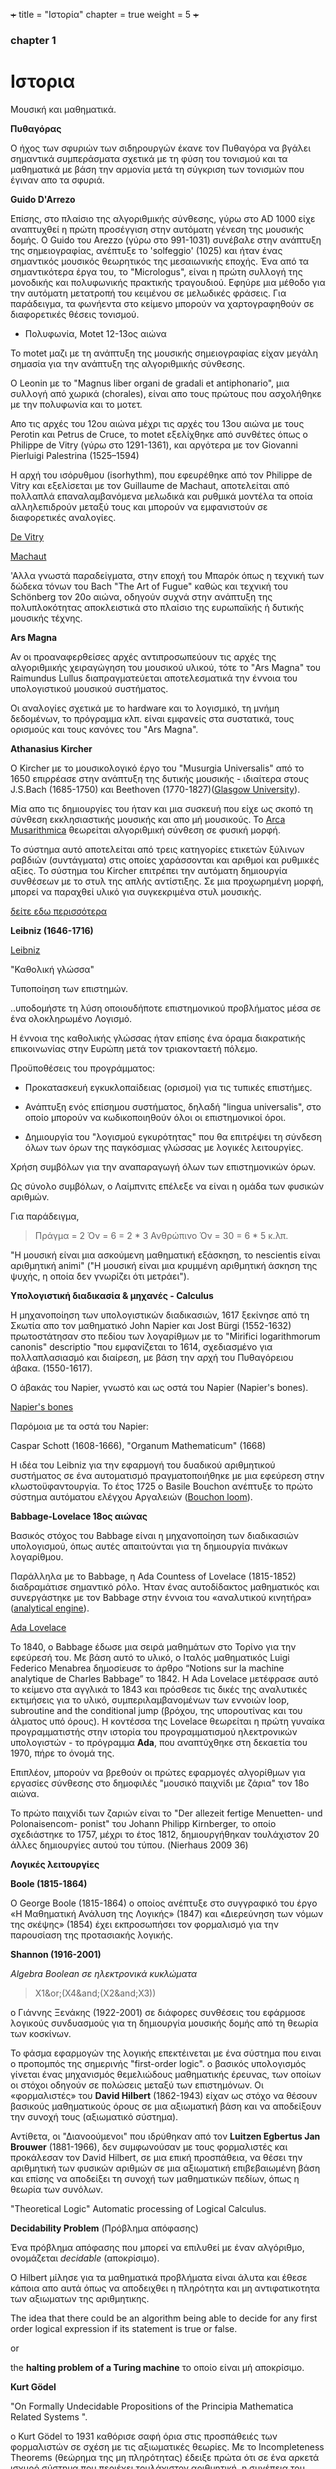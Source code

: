 +++
title = "Ιστορία"
chapter = true
weight = 5
+++
*** chapter 1


* Ιστορια

Μουσική και μαθηματικά.

 *Πυθαγόρας*

Ο ήχος των σφυριών των σιδηρουργών έκανε τον Πυθαγόρα να βγάλει
σημαντικά συμπεράσματα σχετικά με τη φύση του τονισμού και τα μαθηματικά
με βάση την αρμονία μετά τη σύγκριση των τονισμών που έγιναν απο τα σφυριά.

 *Guido D'Arrezo*

Επίσης, στο πλαίσιο της αλγοριθμικής σύνθεσης, γύρω στο AD 1000 είχε
αναπτυχθεί η πρώτη προσέγγιση στην αυτόματη γένεση της μουσικής
δομής. Ο Guido του Arezzo (γύρω στο 991-1031) συνέβαλε στην ανάπτυξη
της σημειογραφίας, ανέπτυξε το 'solfeggio' (1025) και ήταν ένας σημαντικός
μουσικός θεωρητικός της μεσαιωνικής εποχής. Ένα από τα σημαντικότερα
έργα του, το "Micrologus", είναι η πρώτη συλλογή της μονοδικής και πολυφωνικής πρακτικής τραγουδιού.
Εφηύρε μια μέθοδο για την αυτόματη μετατροπή του κειμένου σε μελωδικές
φράσεις.
Για παράδειγμα, τα φωνήεντα στο κείμενο μπορούν να χαρτογραφηθούν σε
διαφορετικές θέσεις τονισμού.

- Πολυφωνία, Motet 12-13ος αιώνα

To motet μαζι με τη ανάπτυξη της μουσικής σημειογραφίας είχαν μεγάλη σημασία για την ανάπτυξη της αλγοριθμικής σύνθεσης.

Ο Leonin με το "Magnus liber organi de gradali et antiphonario", μια συλλογή από
χωρικά (chorales), είναι απο τους πρώτους που ασχολήθηκε με την
πολυφωνία και το μοτετ.

 Απο τις αρχές του 12ου αιώνα μέχρι τις αρχές του 13ου αιώνα με τους
 Perotin και Petrus de Cruce, το motet εξελίχθηκε από συνθέτες όπως ο
 Philippe de Vitry (γύρω στο 1291-1361), και αργότερα με τον Giovanni
 Pierluigi Palestrina (1525–1594)

Η αρχή του ισόρυθμου (isorhythm), που εφευρέθηκε από τον Philippe de Vitry και εξελίσεται με τον Guillaume de Machaut, αποτελείται από πολλαπλά επαναλαμβανόμενα μελωδικά και ρυθμικά μοντέλα τα οποία αλληλεπιδρούν μεταξύ τους και μπορούν να εμφανιστούν σε διαφορετικές αναλογίες.

[[https://www.youtube.com/watch?v=Ke2BuKG65Sw&t=31s][De Vitry]]

[[https://www.youtube.com/watch?v=11A4wqv8_wo][Machaut]]

'Αλλα γνωστά παραδείγματα, στην εποχή του Μπαρόκ όπως η τεχνική των δώδεκα τόνων του Bach "The Art
of Fugue" καθώς και τεχνική του Schönberg τον 20ο αιώνα, οδηγούν συχνά στην ανάπτυξη της
πολυπλοκότητας αποκλειστικά στο πλαίσιο της ευρωπαϊκής ή δυτικής μουσικής τέχνης.

 *Ars Magna*

Αν οι προαναφερθείσες αρχές αντιπροσωπεύουν τις αρχές της
αλγοριθμικής χειραγώγηση του μουσικού υλικού, τότε το "Ars Magna"
του Raimundus Lullus διαπραγματεύεται αποτελεσματικά την έννοια του υπολογιστικού
μουσικού συστήματος.

Οι αναλογίες σχετικά με το hardware και το λογισμικό, τη μνήμη δεδομένων, το πρόγραμμα κλπ. είναι εμφανείς στα συστατικά, τους ορισμούς και τους κανόνες του "Ars Magna".

 *Athanasius Kircher*

O Kircher με το μουσικολογικό έργο του "Musurgia Universalis" από
το 1650 επιρρέασε στην ανάπτυξη της δυτικής μουσικής - ιδιαίτερα στους
J.S.Bach (1685-1750) και Beethoven
(1770-1827)([[http://special.lib.gla.ac.uk/exhibns/month/nov2002.html][Glasgow University]]).

 Μία απο τις δημιουργίες του ήταν και μια συσκευή που είχε ως σκοπό
τη σύνθεση εκκλησιαστικής μουσικής και απο μή μουσικούς. Το [[https://en.wikipedia.org/wiki/Arca_Musarithmica#/media/File:Kircher-ark.jpg][Arca
Musarithmica]] θεωρείται αλγοριθμική σύνθεση σε φυσική μορφή.

Το σύστημα αυτό αποτελείται από τρεις κατηγορίες ετικετών ξύλινων
ραβδιών (συντάγματα) στις οποίες χαράσσονται και αριθμοί και ρυθμικές
αξίες. Το σύστημα του Kircher επιτρέπει την αυτόματη δημιουργία
συνθέσεων με το στυλ της απλής αντίστιξης. Σε μια
προχωρημένη μορφή, μπορεί να παραχθεί υλικό για συγκεκριμένα στυλ μουσικής.

[[http://special.lib.gla.ac.uk/exhibns/month/nov2002.html][δείτε εδω περισσότερα]]


 *Leibniz (1646-1716)*


[[https://upload.wikimedia.org/wikipedia/commons/3/3b/Gottfried_Wilhelm_Leibniz.jpg][Leibniz]]

"Καθολική γλώσσα"

Τυποποίηση των επιστημών.

..υποδομήστε τη λύση οποιουδήποτε επιστημονικού προβλήματος μέσα σε
ένα ολοκληρωμένο Λογισμό.

Η έννοια της καθολικής γλώσσας ήταν επίσης ένα όραμα
διακρατικής επικοινωνίας στην Ευρώπη μετά τον τριακονταετή πόλεμο.

Προϋποθέσεις του προγράμματος:

- Προκατασκευή εγκυκλοπαίδειας (ορισμοί) για τις τυπικές επιστήμες.

- Ανάπτυξη ενός επίσημου συστήματος, δηλαδή "lingua universalis", στο οποίο μπορούν να κωδικοποιηθούν όλοι οι επιστημονικοί όροι.

- Δημιουργία του "λογισμού εγκυρότητας" που θα επιτρέψει τη σύνδεση όλων των όρων της παγκόσμιας γλώσσας με λογικές λειτουργίες.


Χρήση συμβόλων για την αναπαραγωγή όλων των επιστημονικών όρων.

Ως σύνολο συμβόλων, ο Λαίμπνιτς επέλεξε να είναι η ομάδα των φυσικών αριθμών.

Για παράδειγμα,

#+BEGIN_QUOTE
Πράγμα = 2
Όν = 6 = 2 * 3
Ανθρώπινο Όν = 30 = 6 * 5
κ.λπ.
#+END_QUOTE

"Η μουσική είναι μια ασκούμενη μαθηματική εξάσκηση, το nescientis είναι αριθμητική animi" ("Η μουσική είναι μια κρυμμένη αριθμητική άσκηση της ψυχής, η οποία δεν γνωρίζει ότι μετράει").



*Υπολογιστική διαδικασία & μηχανές - Calculus*

Η μηχανοποίηση των υπολογιστικών διαδικασιών, 1617 ξεκίνησε από τη Σκωτία
απο τον μαθηματικό John Napier και Jost Bürgi (1552-1632) πρωτοστάτησαν στο
πεδίου των λογαρίθμων με το "Mirifici logarithmorum canonis"
descriptio "που εμφανίζεται το 1614, σχεδιασμένο για πολλαπλασιασμό
και διαίρεση, με βάση την αρχή του Πυθαγόρειου άβακα. (1550-1617).

Ο άβακάς του Napier, γνωστό και ως οστά του Napier (Napier's bones).

[[https://en.wikipedia.org/wiki/Napier%27s_bones][Napier's bones]]

Παρόμοια με τα οστά του Napier:

Caspar Schott (1608-1666),
"Organum Mathematicum" (1668)

Η ιδέα του Leibniz για την εφαρμογή του δυαδικού αριθμητικού
συστήματος σε ένα αυτοματισμό πραγματοποιήθηκε με μια εφεύρεση στην
κλωστοϋφαντουργία. Το έτος 1725 ο Basile Bouchon ανέπτυξε το πρώτο
σύστημα αυτόματου ελέγχου Αργαλειών ([[https://en.wikipedia.org/wiki/Basile_Bouchon#/media/File:Basile_Bouchon_1725_loom.jpg][Bouchon loom]]).

 *Babbage-Lovelace 18ος αιώνας*

Βασικός στόχος του Babbage είναι η μηχανοποίηση των διαδικασιών υπολογισμού, όπως αυτές απαιτούνται για τη δημιουργία πινάκων λογαρίθμου.

Παράλληλα με το Babbage, η Ada Countess of Lovelace (1815-1852)
διαδραμάτισε σημαντικό ρόλο. Ήταν ένας αυτοδίδακτος μαθηματικός και
συνεργάστηκε με τον Babbage στην έννοια του «αναλυτικού κινητήρα»
([[https://en.wikipedia.org/wiki/Analytical_Engine#/media/File:AnalyticalMachine_Babbage_London.jpg][analytical engine]]).

[[http://static1.squarespace.com/static/507dba43c4aabcfd2216a447/507dba43c4aabcfd2216a451/539853fde4b043aa14e924b9/1411669805035/Lady+Ada+Lovelace.jpg?format=1000w][Ada Lovelace]]

Το 1840, ο Babbage έδωσε μια σειρά μαθημάτων στο Τορίνο για την
εφεύρεσή του. Με βάση αυτό το υλικό, ο Ιταλός μαθηματικός Luigi
Federico Menabrea δημοσίευσε το άρθρο “Notions sur la machine
analytique de Charles Babbage” το 1842. Η Ada Lovelace μετέφρασε αυτό το
κείμενο στα αγγλικά το 1843 και πρόσθεσε τις δικές της αναλυτικές
εκτιμήσεις για το υλικό, συμπεριλαμβανομένων των εννοιών loop, subroutine and the conditional jump (βρόχου,
της υπορουτίνας και του άλματος υπό όρους).
Η κοντέσσα της Lovelace
θεωρείται η πρώτη γυναίκα προγραμματιστής στην ιστορία του
προγραμματισμού ηλεκτρονικών υπολογιστών - το πρόγραμμα *Ada*, που αναπτύχθηκε στη δεκαετία του 1970, πήρε το όνομά της.

Επιπλέον, μπορούν να βρεθούν οι πρώτες εφαρμογές αλγορίθμων για εργασίες σύνθεσης
στο δημοφιλές "μουσικό παιχνίδι με ζάρια" τον 18ο αιώνα.

Το πρώτο παιχνίδι των ζαριών είναι το "Der allezeit fertige Menuetten- und Polonaisencom- ponist" του Johann Philipp Kirnberger, το οποίο σχεδιάστηκε το 1757, μέχρι το έτος 1812, δημιουργήθηκαν τουλάχιστον 20 άλλες δημιουργίες αυτού του τύπου. (Nierhaus 2009 36)

 *Λογικές λειτουργίες*

 *Boole (1815-1864)*

Ο George Boole (1815-1864) ο οποίος ανέπτυξε στο συγγραφικό του έργο
«Η Μαθηματική Ανάλυση της Λογικής» (1847) και «Διερεύνηση των νόμων
της σκέψης» (1854) έχει εκπροσωπήσει τον φορμαλισμό για την παρουσίαση της προτασιακής λογικής.

 *Shannon (1916-2001)*

/Algebra Boolean σε ηλεκτρονικά κυκλώματα/

#+BEGIN_QUOTE
X1&or;(X4&and;(X2&and;X3))
#+END_QUOTE

ο Γιάννης Ξενάκης (1922-2001) σε διάφορες συνθέσεις του εφάρμοσε λογικούς συνδυασμούς για τη δημιουργία μουσικής δομής από τη θεωρία των κοσκίνων.

Το φάσμα εφαρμογών της λογικής επεκτέινεται με ένα σύστημα που ειναι ο προπομπός της σημερινής "first-order logic".
ο βασικός υπολογισμός γίνεται ένας μηχανισμός θεμελιώδους μαθηματικής
έρευνας, των οποίων οι στόχοι οδηγούν σε πολώσεις μεταξύ των
επιστημόνων. Οι «φορμαλιστές» του *David Hilbert* (1862-1943) είχαν ως
στόχο να θέσουν βασικούς μαθηματικούς όρους σε μια αξιωματική βάση και
να αποδείξουν την συνοχή τους (αξιωματικό σύστημα).

Αντίθετα, οι "Διανοούμενοι" που ιδρύθηκαν από τον *Luitzen Egbertus Jan Brouwer* (1881-1966), δεν συμφωνούσαν με τους φορμαλιστές και
προκάλεσαν τον David Hilbert, σε μια επική προσπάθεια, να θέσει την
αριθμητική των φυσικών αριθμών σε μια αξιωματική επιβεβαιωμένη βάση και επίσης να αποδείξει τη συνοχή των μαθηματικών πεδίων, όπως η θεωρία των συνόλων.

"Theoretical Logic"
Automatic processing of Logical Calculus.

*Decidability Problem* (Πρόβλημα απόφασης)

Ένα πρόβλημα απόφασης που μπορεί να επιλυθεί με έναν αλγόριθμο,
ονομάζεται /decidable/ (αποκρίσιμο).

Ο Hilbert μίλησε για τα μαθηματικά προβλήματα είναι άλυτα και έθεσε
κάποια απο αυτά όπως να
αποδειχθει η πληρότητα και μη αντιφατικοτητα των αξιωματων της
αριθμητικης. 

The idea that there could be an algorithm being able to decide for any first order logical expression if its statement is true or false.

or

the *halting problem of a Turing machine* το οποίο είναι μή αποκρίσιμο.

*Kurt Gödel*

"On Formally Undecidable Propositions of the Principia Mathematica Related Systems ".

o Kurt Gödel το 1931 καθόρισε σαφή όρια στις προσπάθειές των
φορμαλιστών σε σχέση με τις αξιωματικές θεωρίες. Με το Incompleteness Theorems (θεώρημα της μη πληρότητας) έδειξε πρώτα ότι σε ένα αρκετά
ισχυρό σύστημα που περιέχει τουλάχιστον αριθμητική, η συνέπεια του
συστήματος δεν μπορεί να αποδειχθεί (μη πληρότητα) μέσα στο σύστημα
με τα δικά του μόνο αξιώματα. Δεύτερον, κατάφερε να αποδείξει ότι σε
ένα τέτοιο σύστημα μπορούν να γίνουν προτάσεις που στο πλαίσιο αυτού
του συστήματος δεν είναι ούτε πλήρες ούτε
συνεπές.

Αυτά τα αποτελέσματα είχαν μεγάλη επίδραση στη φιλοσοφία των
μαθηματικών και της λογικής. 

Παρόλα αυτά, οι επιτυχίες του Hilbert και των
φορμαλιστών έθεσε τις βασεις για την ανάπτυξη της μαθηματικής λογικής. 

*John von Neumann*

[[https://en.wikipedia.org/wiki/John_von_Neumann#/media/File:JohnvonNeumann-LosAlamos.gif][John von Neumann]]

- John von Neumann (1903-1957) - /game theory/ and /quantum mechanics/, /Von Neumann architecture/ in computing, /linear programming/, /self-replicating machines/, /stochastic computing/.

IAS computer 1952 (5 kilobytes capacity)

*Theory of Self-Reproducing Automata*

 *Workable definition of an algorithm*

 *David Hilbert*

- Hilbert's decision problem
Given a mathematical proposition, can one find an algorithm to decide
whether the proposition is true or false?

*Alan Turing*

Turing's Thesis was that:

Any "algorithm" can be carried out by one of his machines.

 *Turing Machine*
#+BEGIN_QUOTE
Infinte tape

Symbols 0, 1 and blank ""

Read/Write head

Read the symbol on the square under the head.

Leave it unchanged or edit the symbol by writing another symbol.

Move the tape left or right by one square so that the machine can read
and edit the symbol on a neghbouring square.
#+END_QUOTE

- Cracking Enigma Machine

A Polyalphabetic machine.

- The Imitation Game

Mind A Quarterly review of Psychology and Philosophy
Computing machinery and Intelligence

- The Turing Test

 *Computers between 1930s and 50s*

Bell Laboratory:

 *Konrad Zuse*

- Zuse3 or Z3 1941

Από το 1934 έως το 1938, ο Konrad Zuse ανέπτυξε το πρώτο του μοντέλο υπολογιστικής μηχανής με βάση το πρόγραμμα. Το Z1 (Zuse 1) κατασκευάστηκε αποκλειστικά από μηχανικά εξαρτήματα. Ο Zuse χρησιμοποίησε μια μνήμη ικανή να αποθηκεύσει 16 δυαδικούς αριθμούς 24 bit, ο καθένας από τους οποίους αποτελείται από μεταλλικά φύλλα που μπορούν να επανατοποθετηθούν. Παρόλο που η ιδέα του θεωρήθηκε σωστή, προέκυψαν κάποια προβλήματα λόγω του μηχανικού φορτίου υλικού.
Στα μοντέλα παρακολούθησης Z2 (1940) και Z3 (1941), τα μηχανικά στοιχεία μεταγωγής αντικαταστάθηκαν από ρελέ. Το Z3, που θεωρείται ο πρώτος προγραμματιζόμενος ηλεκτρονικός υπολογιστής, επέτρεψε την επεξεργασία "floating-point numbers" που δεν εφαρμόστηκαν σε παρόμοια μοντέλα, όπως Mark I, ENIAC και άλλα, της εποχής εκείνης. Η (half-logarithmic notation ) που χρησιμοποιείται από τον Zuse  επιτρέπει μια πιο αποτελεσματική αριθμητική αναπαράσταση από τη "fixed-point notation" που χρησιμοποιείται σε παρόμοια μοντέλα υπολογιστών.

*Howard Hathaway Aiken*

- Mark I
Από το 1934, ο Howard Hathaway Aiken (1900-1973) σχεδίασε, σε συνεργασία με την IBM, το Mark I, το οποίο παρουσιάστηκε για πρώτη φορά στο Harvard το 1944. Η μηχανή του Aiken βασίζεται στο δεκαδικό σύστημα και αποτελείται από μια διασύνδεση των μηχανών του Hollerith τον υπολογισμό των γενικών αριθμητικών εργασιών.

- Mark Ι sequentially programmed step by step one operation after the other.

The Mark I also computed and printed mathematical tables, which had been the initial goal of British inventor Charles Babbage for his "analytical engine".

H Grace Murray Hopper (1906-1992) εργάστηκε στον προγραμματισμό του Mark I, υπογράφοντας την έννοια της υπορουτίνας (subroutine) και συνέβαλε σημαντικά στην ανάπτυξη του πρώτου μεταγλωττιστή (compiler), ο οποίος ολοκληρώθηκε το 1952 ως στρατιωτική εφεύρεση. Η Grace Hopper ήταν μαζί με την Ada Lovelace μία από τις γυναίκες πρωτοπόρους της ανάπτυξης ηλεκτρονικών υπολογιστών και μετά το 1945 προήχθη σε ναύαρχο για να γίνει η ανώτατη γυναίκα του αμερικανικού στρατού.

*John Vincent Atanasoff*

- ABC
Μεταξύ 1937 και 1942, ένας δυαδικός υπολογιστής (binary computer) για
την επίλυση συστημάτων εξισώσεων αναπτύχθηκε από τον John Vincent
Atanasoff (1903-1995) και από τον υποψήφιο διδάκτορα του Clifford
Edward Berry (1918-1963) στο Iowa State College. Ο υπολογιστής
Atanasoff-Berry (σύντομος: ABC) εγκατέλειψε εντελώς την περίπλοκη
τεχνολογία των μηχανικών ρελέ υπέρ των νέων σωλήνων ηλεκτρονίων και
διέθεσε μια δυναμική μνήμη καθώς και ανεξάρτητες μονάδες υπολογισμού.

*John Mauchly and J. Presper Eckert*

- John Mauchly and J. Presper Eckert in 1946 with ENIAC computer. ENIAC used patching and it wasn't sequentially programmed.

*Maurice Wilkes*

- Maurice Wilkes EDSAC 1949 (Electronic Delay Storage Automatic Computer)

"First Draft of a Report on the EDVAC" by John von Neumann 1945.

This report outlines the computer architecture for the next 50 years.

O EDCVAC σε αντίθεση με το ENIAC I, το οποίο βασίζεται στο δεκαδικό σύστημα, η αναπαράσταση δεδομένων είναι δυαδική. Οι εντολές βρόχου και άλματος ήταν δυνατές και αργότερα, με βάση την έννοια του John von Neumann (1903-1957), κατέστη δυνατή η αποθήκευση εντολών προγράμματος πέρα από τα δεδομένα στη μνήμη.

- John Von Neumann - IAS machines (Institute for Advanced Studies at Princeton) (1946-1952).

Χρησιμοποιώντας ηλεκτροστατικό σωλήνα αποθήκευσης ως εναλλακτική λύση
στις Mercury delay lines.

Αυτή η εναλλακτική λύση προσέφερε την τυχαία πρόσβαση παρά την κυκλική πρόσβαση - "read in parallel rather than serially".

Von Neumann machines (parallel binary machines)

- UNIVAC

- MANIAC (Los Alamos) 1952

Δείτε παρακάτω ένα ντοκιμαντέρ σχετικά με την ιστορία και τους εφευρέτες των υπολογιστών.

[[https://www.youtube.com/watch?v=qundvme1Tik][Computer Pioneers]]


**** Αλγοριθμική σύνθεση τον 20ο αιώνα

*Iannis Xenakis* και αλγοριθμική σύνθεση.

*Formalised Music* ("aesthetic efficiency")
